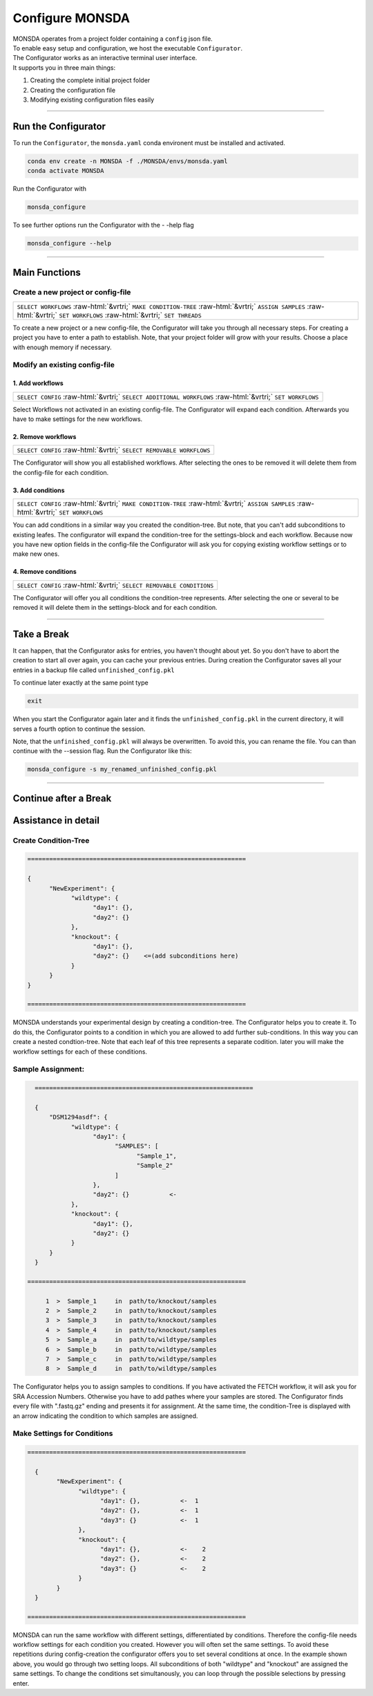 .. role::  raw-html(raw)
    :format: html

================
Configure MONSDA
================


| MONSDA operates from a project folder containing a ``config`` json file.
| To enable easy setup and configuration, we host the executable ``Configurator``.
| The Configurator works as an interactive terminal user interface.
| It supports you in three main things:

1. Creating the complete initial project folder
2. Creating the configuration file
3. Modifying existing configuration files easily


----

Run the Configurator
====================

To run the ``Configurator``, the ``monsda.yaml`` conda environent must be installed and activated.

.. code-block::

    conda env create -n MONSDA -f ./MONSDA/envs/monsda.yaml
    conda activate MONSDA


Run the Configurator with

.. code-block::

 monsda_configure

To see further options run the Configurator with the - -help flag

.. code-block::

 monsda_configure --help

----

Main Functions
==============

Create a new project or config-file
-----------------------------------

+---------------------------------------------------------------------------------------------------------------------------+
| ``SELECT WORKFLOWS``                                                                                                      |
| :raw-html:`&vrtri;`                                                                                                       |
| ``MAKE CONDITION-TREE``                                                                                                   |
| :raw-html:`&vrtri;`                                                                                                       |
| ``ASSIGN SAMPLES``                                                                                                        |
| :raw-html:`&vrtri;`                                                                                                       |
| ``SET WORKFLOWS``                                                                                                         |
| :raw-html:`&vrtri;`                                                                                                       |
| ``SET THREADS``                                                                                                           |
+---------------------------------------------------------------------------------------------------------------------------+

To create a new project or a new config-file, the Configurator will take you through all necessary steps.
For creating a project you have to enter a path to establish. Note, that your project folder will grow with your results.
Choose a place with enough memory if necessary.


Modify an existing config-file
------------------------------

1. Add workflows
````````````````

+------------------------------------------------------------------------------------+
| ``SELECT CONFIG``                                                                  |
| :raw-html:`&vrtri;`                                                                |
| ``SELECT ADDITIONAL WORKFLOWS``                                                    |
| :raw-html:`&vrtri;`                                                                |
| ``SET WORKFLOWS``                                                                  |
+------------------------------------------------------------------------------------+

Select Workflows not activated in an existing config-file. The Configurator will
expand each condition. Afterwards you have to make settings for the new workflows.

2. Remove workflows
```````````````````

+------------------------------------------------------------------------------------+
| ``SELECT CONFIG``                                                                  |
| :raw-html:`&vrtri;`                                                                |
| ``SELECT REMOVABLE WORKFLOWS``                                                     |
+------------------------------------------------------------------------------------+

The Configurator will show you all established workflows. After selecting the ones
to be removed it will delete them from the config-file for each condition.

3. Add conditions
`````````````````

+-----------------------------------------------------------------------------------------------------+
| ``SELECT CONFIG``                                                                                   |
| :raw-html:`&vrtri;`                                                                                 |
| ``MAKE CONDITION-TREE``                                                                             |
| :raw-html:`&vrtri;`                                                                                 |
| ``ASSIGN SAMPLES``                                                                                  |
| :raw-html:`&vrtri;`                                                                                 |
| ``SET WORKFLOWS``                                                                                   |
+-----------------------------------------------------------------------------------------------------+

You can add conditions in a similar way you created the condition-tree. But note, that you can't
add subconditions to existing leafes. The configurator will expand the condition-tree
for the settings-block and each workflow. Because now you have new option fields in the config-file
the Configurator will ask you for copying existing workflow settings or to make new ones.

4. Remove conditions
````````````````````

+-------------------------------------------------------------------------------+
| ``SELECT CONFIG``                                                             |
| :raw-html:`&vrtri;`                                                           |
| ``SELECT REMOVABLE CONDITIONS``                                               |
+-------------------------------------------------------------------------------+

The Configurator will offer you all conditions the condition-tree represents.
After selecting the one or several to be removed it will delete them in the
settings-block and for each condition.

----

Take a Break
============

It can happen, that the Configurator asks for entries, you haven't thought about yet.
So you don't have to abort the creation to start all over again, you can cache your previous entries.
During creation the Configurator saves all your entries in a backup file called ``unfinished_config.pkl``

To continue later exactly at the same point type

.. code-block::

    exit

When you start the Configurator again later and it finds the ``unfinished_config.pkl`` in the current directory,
it will serves a fourth option to continue the session.

Note, that the ``unfinished_config.pkl`` will always be overwritten. To avoid this, you can rename the file.
You can than continue with the --session flag. Run the Configurator like this:

.. code-block:: bash

    monsda_configure -s my_renamed_unfinished_config.pkl

----

Continue after a Break
======================



Assistance in detail
====================

Create Condition-Tree
---------------------

.. code-block::

  ============================================================

  {
        "NewExperiment": {
              "wildtype": {
                    "day1": {},
                    "day2": {}
              },
              "knockout": {
                    "day1": {},
                    "day2": {}    <=(add subconditions here)
              }
        }
  }

  ============================================================

MONSDA understands your experimental design by creating a condition-tree.
The Configurator helps you to create it. To do this, the Configurator points to a condition in which you are allowed to add further sub-conditions.
In this way you can create a nested condtion-tree.
Note that each leaf of this tree represents a separate codition. later you will make the workflow settings for each of these conditions.


Sample Assignment:
------------------


.. code-block::

    ============================================================

    {
        "DSM1294asdf": {
              "wildtype": {
                    "day1": {
                          "SAMPLES": [
                                "Sample_1",
                                "Sample_2"
                          ]
                    },
                    "day2": {}           <-
              },
              "knockout": {
                    "day1": {},
                    "day2": {}
              }
        }
    }

  ============================================================

       1  >  Sample_1     in  path/to/knockout/samples
       2  >  Sample_2     in  path/to/knockout/samples
       3  >  Sample_3     in  path/to/knockout/samples
       4  >  Sample_4     in  path/to/knockout/samples
       5  >  Sample_a     in  path/to/wildtype/samples
       6  >  Sample_b     in  path/to/wildtype/samples
       7  >  Sample_c     in  path/to/wildtype/samples
       8  >  Sample_d     in  path/to/wildtype/samples

The Configurator helps you to assign samples to conditions. If you have activated the FETCH workflow, it will ask you for SRA Accession Numbers.
Otherwise you have to add pathes where your samples are stored. The Configurator finds every file with ".fastq.gz" ending and presents it for assignment.
At the same time, the condition-Tree is displayed with an arrow indicating the condition to which samples are assigned.



Make Settings for Conditions
----------------------------

.. code-block::

    ============================================================

      {
            "NewExperiment": {
                  "wildtype": {
                        "day1": {},           <-  1
                        "day2": {},           <-  1
                        "day3": {}            <-  1
                  },
                  "knockout": {
                        "day1": {},           <-    2
                        "day2": {},           <-    2
                        "day3": {}            <-    2
                  }
            }
      }

    ============================================================

MONSDA can run the same workflow with different settings, differentiated by conditions.
Therefore the config-file needs workflow settings for each condition you created.
However you will often set the same settings. To avoid these repetitions during config-creation
the configurator offers you to set several conditions at once.
In the example shown above, you would go through two setting loops.
All subconditions of both "wildtype" and "knockout" are assigned the same settings.
To change the conditions set simultanously, you can loop through the possible selections by pressing enter.
